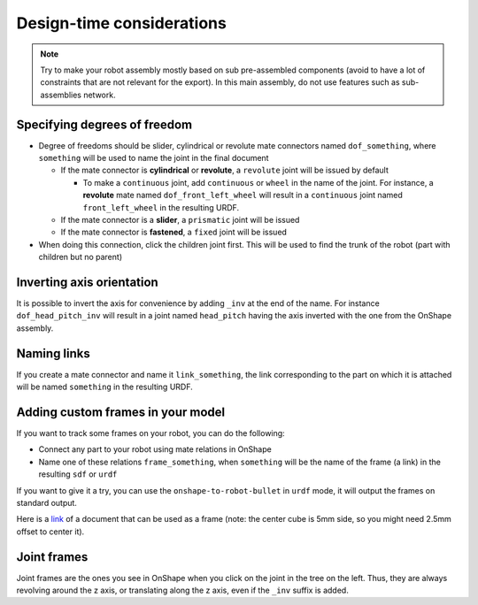 Design-time considerations
==========================

.. note::
    Try to make your robot assembly mostly based on sub pre-assembled components (avoid to have a lot of
    constraints that are not relevant for the export). In this main assembly, do not use features
    such as sub-assemblies network.

Specifying degrees of freedom
-----------------------------

* Degree of freedoms should be slider, cylindrical or revolute mate connectors named ``dof_something``, where
  ``something`` will be used to name the joint in the final document

  * If the mate connector is **cylindrical** or **revolute**, a ``revolute`` joint will be issued by default
  
    * To make a ``continuous`` joint, add ``continuous`` or ``wheel`` in the name of the joint. For instance, a **revolute** mate named
      ``dof_front_left_wheel`` will result in a ``continuous`` joint named ``front_left_wheel`` in the resulting URDF.
  * If the mate connector is a **slider**, a ``prismatic`` joint will be issued
  * If the mate connector is **fastened**, a ``fixed`` joint will be issued
* When doing this connection, click the children joint first. This will be used to find the trunk of the robot (part with children but no parent)

.. image:: _static/img/smalls/design.png
    :align: center

Inverting axis orientation
--------------------------

It is possible to invert the axis for convenience by adding ``_inv`` at the end of the name. For instance
``dof_head_pitch_inv`` will result in a joint named ``head_pitch`` having the axis inverted with the one
from the OnShape assembly.

Naming links
------------

If you create a mate connector and name it ``link_something``, the link corresponding to the part
on which it is attached will be named ``something`` in the resulting URDF.

.. _custom-frames:

Adding custom frames in your model
----------------------------------

If you want to track some frames on your robot, you can do the following:

* Connect any part to your robot using mate relations in OnShape
* Name one of these relations ``frame_something``, when ``something`` will be the name of
  the frame (a link) in the resulting ``sdf`` or ``urdf``

.. image:: _static/img/smalls/frame.png
    :align: center

If you want to give it a try, you can use the ``onshape-to-robot-bullet`` in ``urdf`` mode, it will output the
frames on standard output.

Here is a `link <https://cad.onshape.com/documents/fadc07564402eea7b8d39250/w/afe354d59e4c06d33ce690d2/e/7406c5f00136aee43a4606cb>`_ of a document that can be used as a frame (note: the center cube is 5mm side, so
you might need 2.5mm offset to center it).

Joint frames
------------

Joint frames are the ones you see in OnShape when you click on the joint in the tree on the left.
Thus, they are always revolving around the z axis, or translating along the z axis, even if the
``_inv`` suffix is added.

.. image:: _static/img/zaxis.png
    :align: center
    :
